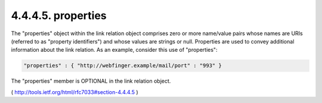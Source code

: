 .. _webfinger.jrd.links.properties:

4.4.4.5.  properties
~~~~~~~~~~~~~~~~~~~~~~~~

The "properties" object within the link relation object comprises
zero or more name/value pairs whose names are URIs (referred to as
"property identifiers") and whose values are strings or null.
Properties are used to convey additional information about the link
relation.  As an example, consider this use of "properties":

.. code-block:: javascript

     "properties" : { "http://webfinger.example/mail/port" : "993" }

The "properties" member is OPTIONAL in the link relation object.

( http://tools.ietf.org/html/rfc7033#section-4.4.4.5 )

